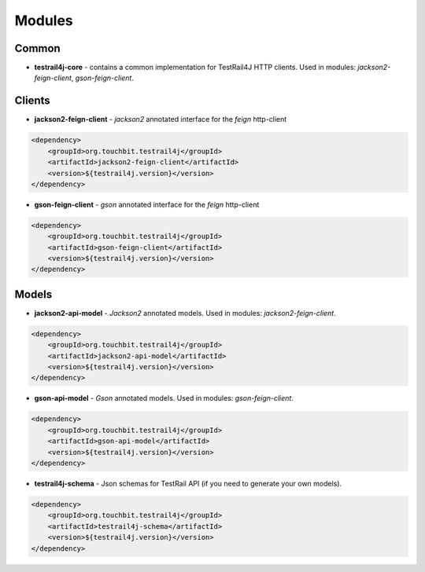 Modules
=======

Common
------

* **testrail4j-core** - contains a common implementation for TestRail4J HTTP clients.
  Used in modules: `jackson2-feign-client`, `gson-feign-client`.

Clients
-------

* **jackson2-feign-client** - `jackson2` annotated interface for the `feign` http-client

.. code:: xml

    <dependency>
        <groupId>org.touchbit.testrail4j</groupId>
        <artifactId>jackson2-feign-client</artifactId>
        <version>${testrail4j.version}</version>
    </dependency>

* **gson-feign-client** - `gson` annotated interface for the `feign` http-client

.. code:: xml

    <dependency>
        <groupId>org.touchbit.testrail4j</groupId>
        <artifactId>gson-feign-client</artifactId>
        <version>${testrail4j.version}</version>
    </dependency>

Models
------

* **jackson2-api-model** - `Jackson2` annotated models. Used in modules: `jackson2-feign-client`.

.. code:: xml

    <dependency>
        <groupId>org.touchbit.testrail4j</groupId>
        <artifactId>jackson2-api-model</artifactId>
        <version>${testrail4j.version}</version>
    </dependency>

* **gson-api-model** - `Gson` annotated models. Used in modules: `gson-feign-client`.

.. code:: xml

    <dependency>
        <groupId>org.touchbit.testrail4j</groupId>
        <artifactId>gson-api-model</artifactId>
        <version>${testrail4j.version}</version>
    </dependency>

* **testrail4j-schema** - Json schemas for TestRail API (if you need to generate your own models).

.. code:: xml

    <dependency>
        <groupId>org.touchbit.testrail4j</groupId>
        <artifactId>testrail4j-schema</artifactId>
        <version>${testrail4j.version}</version>
    </dependency>
